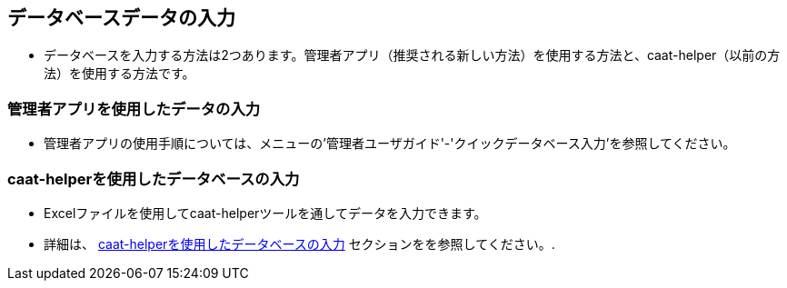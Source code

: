 
[[db-population-ui]]
== データベースデータの入力

* データベースを入力する方法は2つあります。管理者アプリ（推奨される新しい方法）を使用する方法と、caat-helper（以前の方法）を使用する方法です。

=== 管理者アプリを使用したデータの入力

* 管理者アプリの使用手順については、メニューの'管理者ユーザガイド'-'クイックデータベース入力'を参照してください。

=== caat-helperを使用したデータベースの入力

* Excelファイルを使用してcaat-helperツールを通してデータを入力できます。
* 詳細は、 <<db-population-excel, caat-helperを使用したデータベースの入力>> セクションをを参照してください。.

